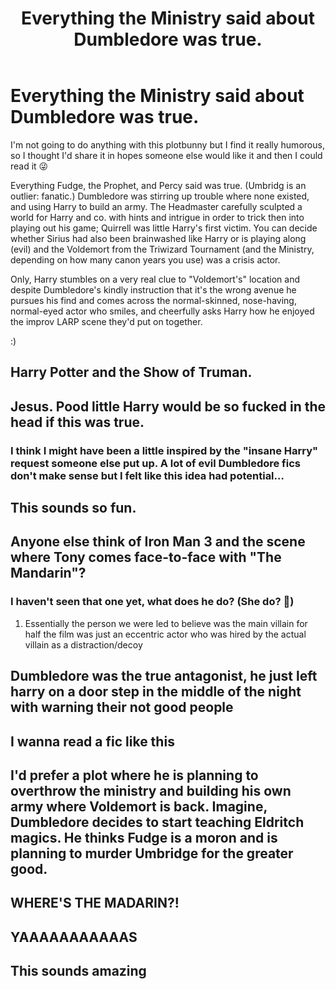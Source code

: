 #+TITLE: Everything the Ministry said about Dumbledore was true.

* Everything the Ministry said about Dumbledore was true.
:PROPERTIES:
:Score: 184
:DateUnix: 1555503853.0
:DateShort: 2019-Apr-17
:FlairText: Prompt
:END:
I'm not going to do anything with this plotbunny but I find it really humorous, so I thought I'd share it in hopes someone else would like it and then I could read it 😜

Everything Fudge, the Prophet, and Percy said was true. (Umbridg is an outlier: fanatic.) Dumbledore was stirring up trouble where none existed, and using Harry to build an army. The Headmaster carefully sculpted a world for Harry and co. with hints and intrigue in order to trick then into playing out his game; Quirrell was little Harry's first victim. You can decide whether Sirius had also been brainwashed like Harry or is playing along (evil) and the Voldemort from the Triwizard Tournament (and the Ministry, depending on how many canon years you use) was a crisis actor.

Only, Harry stumbles on a very real clue to "Voldemort's" location and despite Dumbledore's kindly instruction that it's the wrong avenue he pursues his find and comes across the normal-skinned, nose-having, normal-eyed actor who smiles, and cheerfully asks Harry how he enjoyed the improv LARP scene they'd put on together.

:)


** Harry Potter and the Show of Truman.
:PROPERTIES:
:Author: ForwardDiscussion
:Score: 41
:DateUnix: 1555532402.0
:DateShort: 2019-Apr-18
:END:


** Jesus. Pood little Harry would be so fucked in the head if this was true.
:PROPERTIES:
:Author: mermaidAtSea
:Score: 73
:DateUnix: 1555506954.0
:DateShort: 2019-Apr-17
:END:

*** I think I might have been a little inspired by the "insane Harry" request someone else put up. A lot of evil Dumbledore fics don't make sense but I felt like this idea had potential...
:PROPERTIES:
:Score: 15
:DateUnix: 1555544920.0
:DateShort: 2019-Apr-18
:END:


** This sounds so fun.
:PROPERTIES:
:Author: academico5000
:Score: 9
:DateUnix: 1555524830.0
:DateShort: 2019-Apr-17
:END:


** Anyone else think of Iron Man 3 and the scene where Tony comes face-to-face with "The Mandarin"?
:PROPERTIES:
:Author: Raesong
:Score: 11
:DateUnix: 1555545139.0
:DateShort: 2019-Apr-18
:END:

*** I haven't seen that one yet, what does he do? (She do? 🧐)
:PROPERTIES:
:Score: 1
:DateUnix: 1555555082.0
:DateShort: 2019-Apr-18
:END:

**** Essentially the person we were led to believe was the main villain for half the film was just an eccentric actor who was hired by the actual villain as a distraction/decoy
:PROPERTIES:
:Author: FracturedPrincess
:Score: 4
:DateUnix: 1555586786.0
:DateShort: 2019-Apr-18
:END:


** Dumbledore was the true antagonist, he just left harry on a door step in the middle of the night with warning their not good people
:PROPERTIES:
:Author: Niesha2248
:Score: 15
:DateUnix: 1555535560.0
:DateShort: 2019-Apr-18
:END:


** I wanna read a fic like this
:PROPERTIES:
:Author: jmqe
:Score: 6
:DateUnix: 1555524380.0
:DateShort: 2019-Apr-17
:END:


** I'd prefer a plot where he is planning to overthrow the ministry and building his own army where Voldemort is back. Imagine, Dumbledore decides to start teaching Eldritch magics. He thinks Fudge is a moron and is planning to murder Umbridge for the greater good.
:PROPERTIES:
:Score: 3
:DateUnix: 1555558020.0
:DateShort: 2019-Apr-18
:END:


** WHERE'S THE MADARIN?!
:PROPERTIES:
:Author: MsGracefulSwan
:Score: 4
:DateUnix: 1555549135.0
:DateShort: 2019-Apr-18
:END:


** YAAAAAAAAAAAS
:PROPERTIES:
:Author: Daemon-Blackbrier
:Score: 4
:DateUnix: 1555513259.0
:DateShort: 2019-Apr-17
:END:


** This sounds amazing
:PROPERTIES:
:Author: Morcalvin
:Score: 1
:DateUnix: 1555538159.0
:DateShort: 2019-Apr-18
:END:
